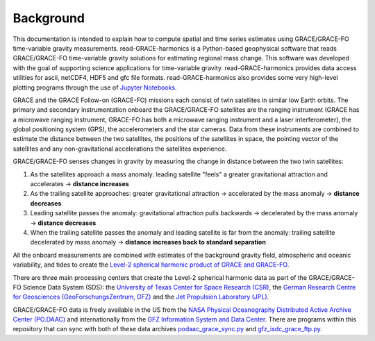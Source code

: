 ==========
Background
==========


This documentation is intended to explain how to compute spatial and time series estimates using GRACE/GRACE-FO time-variable gravity measurements.
read-GRACE-harmonics is a Python-based geophysical software that reads
GRACE/GRACE-FO time-variable gravity solutions for estimating regional mass change.
This software was developed with the goal of supporting science applications for
time-variable gravity.
read-GRACE-harmonics provides data access utilities for ascii, netCDF4, HDF5 and gfc file formats.
read-GRACE-harmonics also provides some very high-level plotting programs through the
use of `Jupyter Notebooks <./Examples.html>`_.

.. graphviz::
    :align: center

    digraph {
        G [label="GRACE/GRACE-FO\ntime-variable gravity" shape=box style="filled" color="darkorchid"]
        A [label="Non-tidal Ocean and\nAtmospheric Variation" shape=box style="filled" color="darkorchid"]
        I [label="Glacial Isostatic\nAdjustment" shape=box style="filled" color="darkorchid"]
        W [label="Terrestrial Water\nStorage" shape=box style="filled" color="darkorchid"]
        R [label="read-GRACE-harmonics" shape=box style="filled" color="gray"]
        S [label="Spatial Maps" shape=box style="filled" color="mediumseagreen"]
        T [label="Time Series" shape=box style="filled" color="mediumseagreen"]
        G -> R
        A -> R
        I -> R
        W -> R
        R -> S
        R -> T
    }

GRACE and the GRACE Follow-on (GRACE-FO) missions each consist of twin satellites in similar low Earth orbits.
The primary and secondary instrumentation onboard the GRACE/GRACE-FO satellites are the ranging instrument
(GRACE has a microwave ranging instrument, GRACE-FO has both a microwave ranging instrument and a laser interferometer),
the global positioning system (GPS), the accelerometers and the star cameras.
Data from these instruments are combined to estimate the distance between the two satellites,
the positions of the satellites in space, the pointing vector of the satellites and any non-gravitational
accelerations the satellites experience.

GRACE/GRACE-FO senses changes in gravity by measuring the change in distance between the two twin satellites:

1) As the satellites approach a mass anomaly: leading satellite "feels" a greater gravitational attraction and accelerates |rarr| **distance increases**
2) As the trailing satellite approaches: greater gravitational attraction |rarr| accelerated by the mass anomaly |rarr| **distance decreases**
3) Leading satellite passes the anomaly: gravitational attraction pulls backwards |rarr| decelerated by the mass anomaly |rarr| **distance decreases**
4) When the trailing satellite passes the anomaly and leading satellite is far from the anomaly: trailing satellite decelerated by mass anomaly |rarr| **distance increases back to standard separation**

All the onboard measurements are combined with estimates of the background gravity field, atmospheric and oceanic variability,
and tides to create the `Level-2 spherical harmonic product of GRACE and GRACE-FO`__.

.. __: https://podaac-tools.jpl.nasa.gov/drive/files/GeodeticsGravity/gracefo/docs/GRACE-FO_L2-UserHandbook_v1.1.pdf

There are three main processing centers that create the Level-2 spherical harmonic data as part of the GRACE/GRACE-FO Science Data System (SDS):
the `University of Texas Center for Space Research (CSR) <http://www2.csr.utexas.edu/grace/>`_,
the `German Research Centre for Geosciences (GeoForschungsZentrum, GFZ) <https://www.gfz-potsdam.de/en/grace/>`_ and
the `Jet Propulsion Laboratory (JPL) <https://grace.jpl.nasa.gov/>`_.

GRACE/GRACE-FO data is freely available in the US from
the `NASA Physical Oceanography Distributed Active Archive Center (PO.DAAC) <https://podaac.jpl.nasa.gov/grace>`_ and
internationally from the `GFZ Information System and Data Center <http://isdc.gfz-potsdam.de/grace-isdc/>`_.
There are programs within this repository that can sync with both of these data archives
`podaac_grace_sync.py <https://github.com/tsutterley/read-GRACE-harmonics/blob/main/scripts/podaac_grace_sync.py>`_ and
`gfz_isdc_grace_ftp.py <https://github.com/tsutterley/read-GRACE-harmonics/blob/main/scripts/gfz_isdc_grace_ftp.py>`_.

.. |rarr|    unicode:: U+2192 .. RIGHTWARDS ARROW